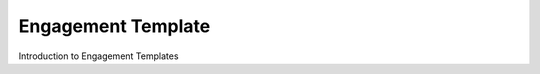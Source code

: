===================
Engagement Template
===================

Introduction to Engagement Templates

 